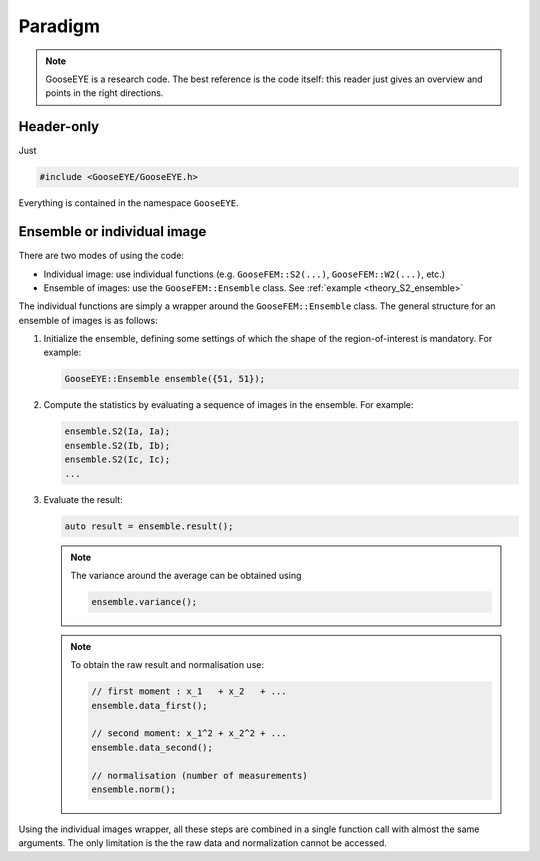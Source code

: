 
Paradigm
========

.. note::

    GooseEYE is a research code.
    The best reference is the code itself:
    this reader just gives an overview and points in the right directions.

Header-only
-----------

Just

.. code-block:: cpp

    #include <GooseEYE/GooseEYE.h>

Everything is contained in the namespace ``GooseEYE``.

Ensemble or individual image
----------------------------

There are two modes of using the code:

*   Individual image: use individual functions
    (e.g. ``GooseFEM::S2(...)``, ``GooseFEM::W2(...)``, etc.)

*   Ensemble of images: use the ``GooseFEM::Ensemble`` class.
    See :ref:`example <theory_S2_ensemble>`

The individual functions are simply a wrapper around the ``GooseFEM::Ensemble`` class.
The general structure for an ensemble of images is as follows:

1.  Initialize the ensemble, defining some settings of which the shape of the
    region-of-interest is mandatory. For example:

    .. code-block:: cpp

        GooseEYE::Ensemble ensemble({51, 51});

2.  Compute the statistics by evaluating a sequence of images in the ensemble. For example:

    .. code-block:: cpp

        ensemble.S2(Ia, Ia);
        ensemble.S2(Ib, Ib);
        ensemble.S2(Ic, Ic);
        ...

3.  Evaluate the result:

    .. code-block:: cpp

        auto result = ensemble.result();

    .. note::

        The variance around the average can be obtained using

        .. code-block:: cpp

            ensemble.variance();

    .. note::

        To obtain the raw result and normalisation use:

        .. code-block:: cpp

            // first moment : x_1   + x_2   + ...
            ensemble.data_first();

            // second moment: x_1^2 + x_2^2 + ...
            ensemble.data_second();

            // normalisation (number of measurements)
            ensemble.norm();

Using the individual images wrapper,
all these steps are combined in a single function call with almost the same arguments.
The only limitation is the the raw data and normalization cannot be accessed.
